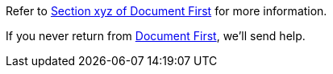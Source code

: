 Refer to xref:first.adoc#bookmark-a[Section xyz of Document First] for more information.

If you never return from xref:first.adoc[Document First], we'll send help.